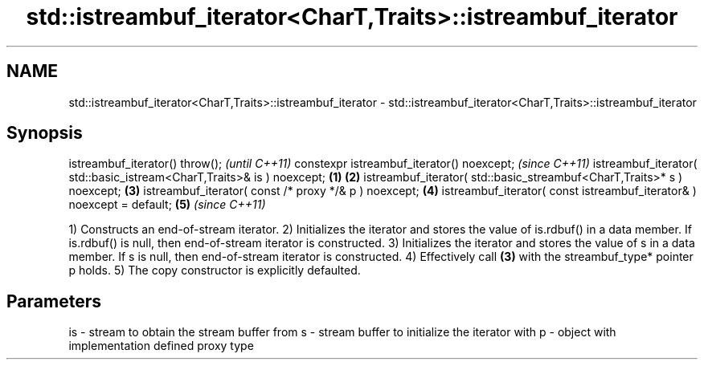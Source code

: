 .TH std::istreambuf_iterator<CharT,Traits>::istreambuf_iterator 3 "2020.03.24" "http://cppreference.com" "C++ Standard Libary"
.SH NAME
std::istreambuf_iterator<CharT,Traits>::istreambuf_iterator \- std::istreambuf_iterator<CharT,Traits>::istreambuf_iterator

.SH Synopsis

istreambuf_iterator() throw();                                                 \fI(until C++11)\fP
constexpr istreambuf_iterator() noexcept;                                      \fI(since C++11)\fP
istreambuf_iterator( std::basic_istream<CharT,Traits>& is ) noexcept;  \fB(1)\fP \fB(2)\fP
istreambuf_iterator( std::basic_streambuf<CharT,Traits>* s ) noexcept;     \fB(3)\fP
istreambuf_iterator( const /* proxy */& p ) noexcept;                      \fB(4)\fP
istreambuf_iterator( const istreambuf_iterator& ) noexcept = default;      \fB(5)\fP \fI(since C++11)\fP

1) Constructs an end-of-stream iterator.
2) Initializes the iterator and stores the value of is.rdbuf() in a data member. If is.rdbuf() is null, then end-of-stream iterator is constructed.
3) Initializes the iterator and stores the value of s in a data member. If s is null, then end-of-stream iterator is constructed.
4) Effectively call \fB(3)\fP with the streambuf_type* pointer p holds.
5) The copy constructor is explicitly defaulted.

.SH Parameters


is - stream to obtain the stream buffer from
s  - stream buffer to initialize the iterator with
p  - object with implementation defined proxy type




